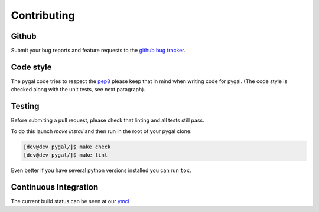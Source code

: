 ============
Contributing
============


Github
======

Submit your bug reports and feature requests to the `github bug tracker <http://github.com/Kozea/pygal/issues>`_.


Code style
==========

The pygal code tries to respect the `pep8 <https://www.python.org/dev/peps/pep-0008/>`_ please keep that in mind when writing code for pygal. (The code style is checked along with the unit tests, see next paragraph).


Testing
=======

Before submiting a pull request, please check that linting and all tests still pass.


To do this launch `make install` and then run in the root of your pygal clone:

.. code-block:: bash

   [dev@dev pygal/]$ make check
   [dev@dev pygal/]$ make lint


Even better if you have several python versions installed you can run ``tox``.


Continuous Integration
======================

The current build status can be seen at our `ymci <https://ymci.kozea.fr/project/view/12>`_

